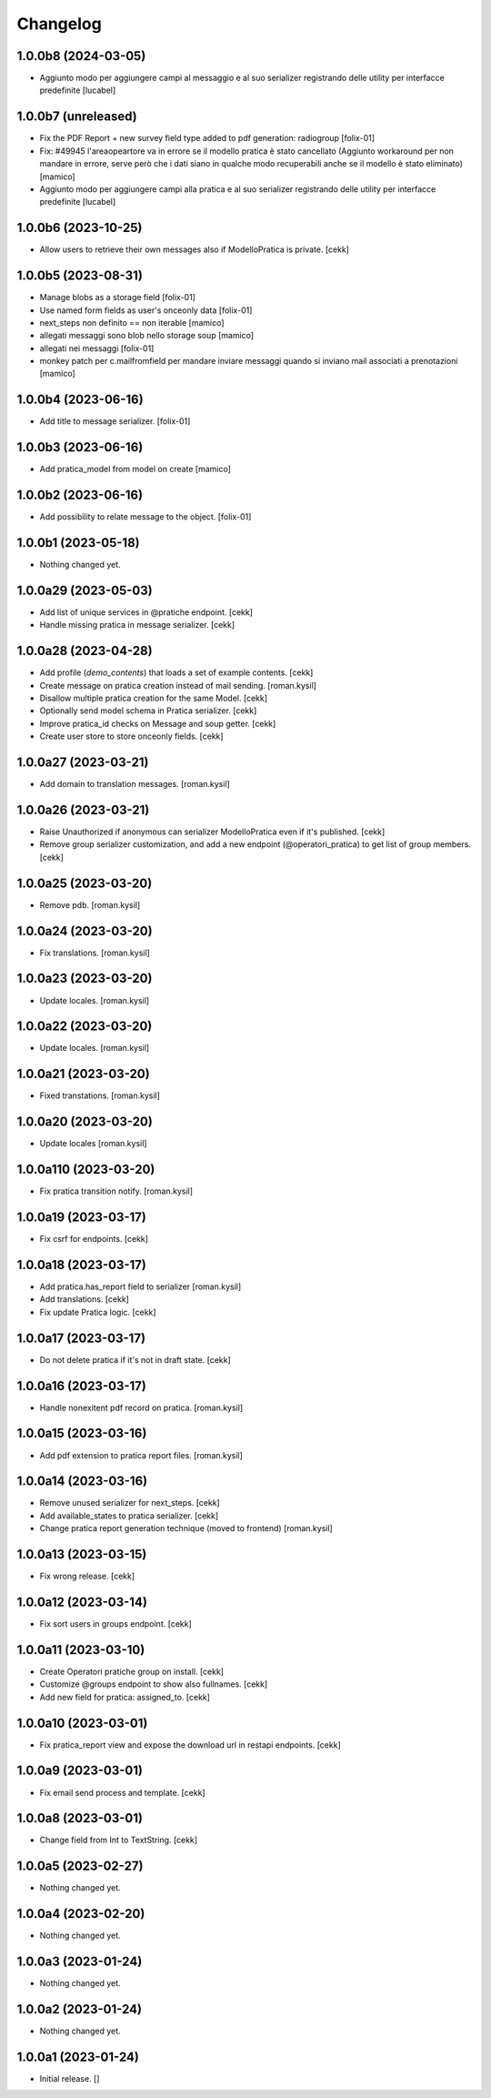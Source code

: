 Changelog
=========

1.0.0b8 (2024-03-05)
--------------------
- Aggiunto modo per aggiungere campi al messaggio e al suo serializer registrando 
  delle utility per interfacce predefinite
  [lucabel]

1.0.0b7 (unreleased)
--------------------

- Fix the PDF Report + new survey field type added to pdf generation: radiogroup
  [folix-01]
- Fix: #49945 l'areaopeartore va in errore se il modello pratica è stato cancellato
  (Aggiunto workaround per non mandare in errore, serve però che i dati siano in qualche modo
  recuperabili anche se il modello è stato eliminato)
  [mamico]
- Aggiunto modo per aggiungere campi alla pratica e al suo serializer registrando 
  delle utility per interfacce predefinite
  [lucabel]

1.0.0b6 (2023-10-25)
--------------------

- Allow users to retrieve their own messages also if ModelloPratica is private.
  [cekk]


1.0.0b5 (2023-08-31)
--------------------
- Manage blobs as a storage field
  [folix-01]
- Use named form fields as user's onceonly data
  [folix-01]
- next_steps non definito == non iterable
  [mamico]

- allegati messaggi sono blob nello storage soup
  [mamico]

- allegati nei messaggi
  [folix-01]

- monkey patch per c.mailfromfield per mandare
  inviare messaggi quando si inviano mail associati a prenotazioni
  [mamico]


1.0.0b4 (2023-06-16)
--------------------

- Add title to message serializer.
  [folix-01]


1.0.0b3 (2023-06-16)
--------------------

- Add pratica_model from model on create
  [mamico]


1.0.0b2 (2023-06-16)
--------------------

- Add possibility to relate message to the object.
  [folix-01]

1.0.0b1 (2023-05-18)
--------------------

- Nothing changed yet.


1.0.0a29 (2023-05-03)
---------------------

- Add list of unique services in @pratiche endpoint.
  [cekk]
- Handle missing pratica in message serializer.
  [cekk]

1.0.0a28 (2023-04-28)
---------------------

- Add profile (*demo_contents*) that loads a set of example contents.
  [cekk]
- Create message on pratica creation instead of mail sending.
  [roman.kysil]
- Disallow multiple pratica creation for the same Model.
  [cekk]
- Optionally send model schema in Pratica serializer.
  [cekk]
- Improve pratica_id checks on Message and soup getter.
  [cekk]
- Create user store to store onceonly fields.
  [cekk]

1.0.0a27 (2023-03-21)
---------------------

- Add domain to translation messages.
  [roman.kysil]


1.0.0a26 (2023-03-21)
---------------------

- Raise Unauthorized if anonymous can serializer ModelloPratica even if it's published.
  [cekk]
- Remove group serializer customization, and add a new endpoint (@operatori_pratica) to get list of group members.
  [cekk]


1.0.0a25 (2023-03-20)
---------------------

- Remove pdb.
  [roman.kysil]


1.0.0a24 (2023-03-20)
---------------------

- Fix translations.
  [roman.kysil]


1.0.0a23 (2023-03-20)
---------------------

- Update locales.
  [roman.kysil]


1.0.0a22 (2023-03-20)
---------------------

- Update locales.
  [roman.kysil]


1.0.0a21 (2023-03-20)
---------------------

- Fixed transtations.
  [roman.kysil]


1.0.0a20 (2023-03-20)
---------------------

- Update locales
  [roman.kysil]

1.0.0a110 (2023-03-20)
----------------------

- Fix pratica transition notify.
  [roman.kysil]


1.0.0a19 (2023-03-17)
---------------------

- Fix csrf for endpoints.
  [cekk]

1.0.0a18 (2023-03-17)
---------------------

- Add pratica.has_report field to serializer
  [roman.kysil]
- Add translations.
  [cekk]
- Fix update Pratica logic.
  [cekk]


1.0.0a17 (2023-03-17)
---------------------

- Do not delete pratica if it's not in draft state.
  [cekk]


1.0.0a16 (2023-03-17)
---------------------

- Handle nonexitent pdf record on pratica.
  [roman.kysil]


1.0.0a15 (2023-03-16)
---------------------

- Add pdf extension to pratica report files.
  [roman.kysil]


1.0.0a14 (2023-03-16)
---------------------

- Remove unused serializer for next_steps.
  [cekk]
- Add available_states to pratica serializer.
  [cekk]
- Change pratica report generation technique (moved to frontend)
  [roman.kysil]

1.0.0a13 (2023-03-15)
---------------------

- Fix wrong release.
  [cekk]

1.0.0a12 (2023-03-14)
---------------------

- Fix sort users in groups endpoint.
  [cekk]

1.0.0a11 (2023-03-10)
---------------------

- Create Operatori pratiche group on install.
  [cekk]
- Customize @groups endpoint to show also fullnames.
  [cekk]
- Add new field for pratica: assigned_to.
  [cekk]


1.0.0a10 (2023-03-01)
---------------------

- Fix pratica_report view and expose the download url in restapi endpoints.
  [cekk]

1.0.0a9 (2023-03-01)
--------------------

- Fix email send process and template.
  [cekk]

1.0.0a8 (2023-03-01)
--------------------

- Change field from Int to TextString.
  [cekk]


1.0.0a5 (2023-02-27)
--------------------

- Nothing changed yet.


1.0.0a4 (2023-02-20)
--------------------

- Nothing changed yet.


1.0.0a3 (2023-01-24)
--------------------

- Nothing changed yet.


1.0.0a2 (2023-01-24)
--------------------

- Nothing changed yet.


1.0.0a1 (2023-01-24)
--------------------

- Initial release.
  []
